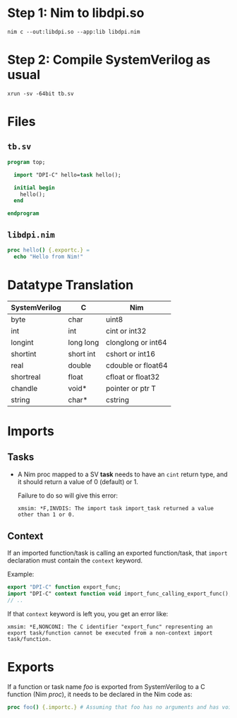 * Step 1: Nim to libdpi.so
#+begin_example
nim c --out:libdpi.so --app:lib libdpi.nim
#+end_example
* Step 2: Compile SystemVerilog as usual
#+begin_example
xrun -sv -64bit tb.sv
#+end_example
* Files
** ~tb.sv~
#+begin_src systemverilog
program top;

  import "DPI-C" hello=task hello();

  initial begin
    hello();
  end

endprogram
#+end_src
** ~libdpi.nim~
#+begin_src nim
proc hello() {.exportc.} =
  echo "Hello from Nim!"
#+end_src
* Datatype Translation
|---------------+-----------+--------------------|
| SystemVerilog | C         | Nim                |
|---------------+-----------+--------------------|
| byte          | char      | uint8              |
| int           | int       | cint or int32      |
| longint       | long long | clonglong or int64 |
| shortint      | short int | cshort or int16    |
| real          | double    | cdouble or float64 |
| shortreal     | float     | cfloat or float32  |
| chandle       | void*     | pointer or ptr T   |
| string        | char*     | cstring            |
|---------------+-----------+--------------------|
* Imports
** Tasks
- A Nim proc mapped to a SV *task* needs to have an ~cint~ return
  type, and it should return a value of 0 (default) or 1.

  Failure to do so will give this error:
  #+begin_example
  xmsim: *F,INVDIS: The import task import_task returned a value other than 1 or 0.
  #+end_example
** Context
If an imported function/task is calling an exported function/task,
that ~import~ declaration must contain the ~context~ keyword.

Example:
#+begin_src systemverilog
export "DPI-C" function export_func;
import "DPI-C" context function void import_func_calling_export_func();
// ..
#+end_src

If that ~context~ keyword is left you, you get an error like:
#+begin_example
xmsim: *E,NONCONI: The C identifier "export_func" representing an
export task/function cannot be executed from a non-context import
task/function.
#+end_example

* Exports
If a function or task name /foo/ is exported from SystemVerilog to a C
function (Nim /proc/), it needs to be declared in the Nim code as:
#+begin_src nim
proc foo() {.importc.} # Assuming that foo has no arguments and has void return type
#+end_src
